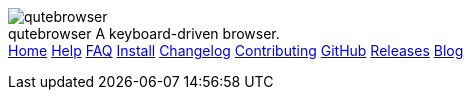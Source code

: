 +++
<div id="headline">
	<img class="qutebrowser-logo" src="/icons/qutebrowser.svg" alt="qutebrowser" />
	<div class="text">
		<span class="heading-text">qutebrowser</span>
		A keyboard-driven browser.
	</div>
</div>
<div id="menu">
	<a href="/index.html">Home</a>
	<a href="/doc/help/">Help</a>
	<a href="/FAQ.html">FAQ</a>
	<a href="/INSTALL.html">Install</a>
	<a href="/CHANGELOG.html">Changelog</a>
	<a href="/CONTRIBUTING.html">Contributing</a>
	<a href="https://www.github.com/qutebrowser/qutebrowser">GitHub</a>
	<a href="https://github.com/qutebrowser/qutebrowser/releases">Releases</a>
	<a href="http://blog.qutebrowser.org/">Blog</a>
</div>
+++
